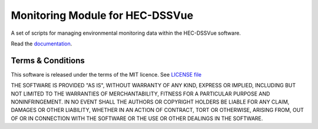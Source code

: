 Monitoring Module for HEC-DSSVue
================================

A set of scripts for managing environmental monitoring data within the 
HEC-DSSVue software.

Read the `documentation <https://envirocentre.github.io/monitoring-module>`_.


Terms & Conditions
------------------

This software is released under the terms of the MIT licence. See 
`LICENSE file <LICENSE>`_

THE SOFTWARE IS PROVIDED "AS IS", WITHOUT WARRANTY OF ANY KIND, EXPRESS OR
IMPLIED, INCLUDING BUT NOT LIMITED TO THE WARRANTIES OF MERCHANTABILITY,
FITNESS FOR A PARTICULAR PURPOSE AND NONINFRINGEMENT. IN NO EVENT SHALL THE
AUTHORS OR COPYRIGHT HOLDERS BE LIABLE FOR ANY CLAIM, DAMAGES OR OTHER
LIABILITY, WHETHER IN AN ACTION OF CONTRACT, TORT OR OTHERWISE, ARISING FROM,
OUT OF OR IN CONNECTION WITH THE SOFTWARE OR THE USE OR OTHER DEALINGS IN THE
SOFTWARE.

